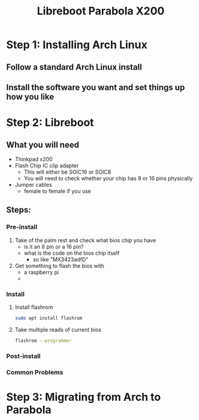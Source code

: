 #+title: Libreboot Parabola X200

* Step 1: Installing Arch Linux
** Follow a standard Arch Linux install
** Install the software you want and set things up how you like
* Step 2: Libreboot
** What you will need
- Thinkpad x200
- Flash Chip IC clip adapter
  - This will either be SOIC16 or SOIC8
  - You will need to check whether your chip has 8 or 16 pins physically
    [[./imgs/flashchip.png]]
- Jumper cables
  - female to female if you use
** Steps:
*** Pre-install
1. Take of the palm rest and check what bios chip you have
   - is it an 8 pin or a 16 pin?
   - what is the code on the bios chip itself
     - so like "MX3423adfD"
2. Get something to flash the bios with
   - a raspberry pi
   -
*** Install
1. Install flashrom
   #+begin_src sh
sudo apt install flashrom
   #+end_src
2. Take multiple reads of current bios
   #+begin_src sh
flashrom --programmer
   #+end_src
*** Post-install
*** Common Problems
* Step 3: Migrating from Arch to Parabola
